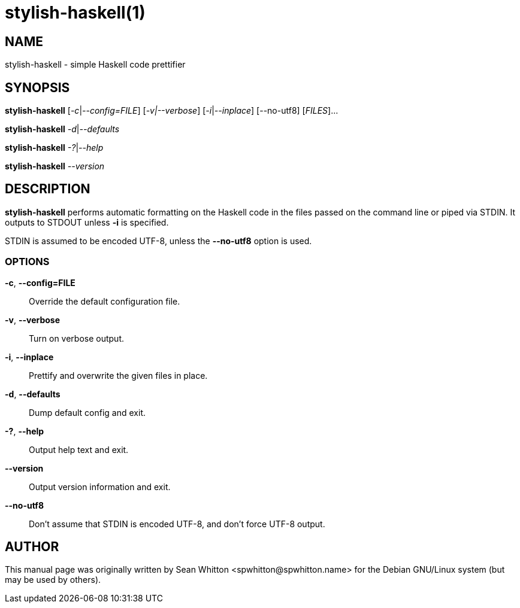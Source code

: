 = stylish-haskell(1)

== NAME

stylish-haskell - simple Haskell code prettifier

== SYNOPSIS

*stylish-haskell* [_-c_|_--config=FILE_] [_-v|--verbose_]
[_-i_|_--inplace_] [--no-utf8] [_FILES_]...

*stylish-haskell* _-d_|_--defaults_

*stylish-haskell* _-?_|_--help_

*stylish-haskell* _--version_

== DESCRIPTION

*stylish-haskell* performs automatic formatting on the Haskell code in
the files passed on the command line or piped via STDIN. It outputs to
STDOUT unless *-i* is specified.

STDIN is assumed to be encoded UTF-8, unless the *--no-utf8* option is
used.

=== OPTIONS

*-c*, *--config=FILE*::
  Override the default configuration file.

*-v*, *--verbose*::
  Turn on verbose output.

*-i*, *--inplace*::
  Prettify and overwrite the given files in place.

*-d*, *--defaults*::
  Dump default config and exit.

*-?*, *--help*::
  Output help text and exit.

*--version*::
  Output version information and exit.

*--no-utf8*::
  Don't assume that STDIN is encoded UTF-8, and don't force UTF-8 output.

== AUTHOR

This manual page was originally written by Sean Whitton
<\spwhitton@spwhitton.name> for the Debian GNU/Linux system (but may be
used by others).
